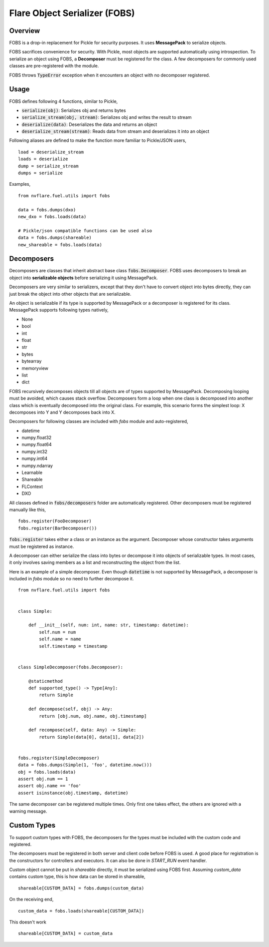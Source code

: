 Flare Object Serializer (FOBS)
==============================


Overview
--------

FOBS is a drop-in replacement for Pickle for security purposes. It uses **MessagePack** to
serialize objects.

FOBS sacrifices convenience for security. With Pickle, most objects are supported
automatically using introspection. To serialize an object using FOBS, a **Decomposer**
must be registered for the class. A few decomposers for commonly used classes are
pre-registered with the module.

FOBS throws :code:`TypeError` exception when it encounters an object with no decomposer
registered.

Usage
-----

FOBS defines following 4 functions, similar to Pickle,

* :code:`serialize(obj)`: Serializes obj and returns bytes
* :code:`serialize_stream(obj, stream)`: Serializes obj and writes the result to stream
* :code:`deserialize(data)`: Deserializes the data and returns an object
* :code:`deserialize_stream(stream)`: Reads data from stream and deserializes it into an object

Following aliases are defined to make the function more familiar to Pickle/JSON users,
::
    load = deserialize_stream
    loads = deserialize
    dump = serialize_stream
    dumps = serialize

Examples,
::

    from nvflare.fuel.utils import fobs

    data = fobs.dumps(dxo)
    new_dxo = fobs.loads(data)

    # Pickle/json compatible functions can be used also
    data = fobs.dumps(shareable)
    new_shareable = fobs.loads(data)

Decomposers
-----------

Decomposers are classes that inherit abstract base class :code:`fobs.Decomposer`. FOBS
uses decomposers to break an object into **serializable objects** before serializing it
using MessagePack.

Decomposers are very similar to serializers, except that they don't have to convert object
into bytes directly, they can just break the object into other objects that are serializable.

An object is serializable if its type is supported by MessagePack or a decomposer is
registered for its class. MessagePack supports following types natively,

* None
* bool
* int
* float
* str
* bytes
* bytearray
* memoryview
* list
* dict

FOBS recursively decomposes objects till all objects are of types supported by MessagePack.
Decomposing looping must be avoided, which causes stack overflow. Decomposers form a loop
when one class is decomposed into another class which is eventually decomposed into the
original class. For example, this scenario forms the simplest loop: X decomposes into Y
and Y decomposes back into X.

Decomposers for following classes are included with `fobs` module and auto-registered,

* datetime
* numpy.float32
* numpy.float64
* numpy.int32
* numpy.int64
* numpy.ndarray
* Learnable
* Shareable
* FLContext
* DXO

All classes defined in :code:`fobs/decomposers` folder are automatically registered.
Other decomposers must be registered manually like this,

::

    fobs.register(FooDecomposer)
    fobs.register(BarDecomposer())


:code:`fobs.register` takes either a class or an instance as the argument. Decomposer whose
constructor takes arguments must be registered as instance.

A decomposer can either serialize the class into bytes or decompose it into objects of
serializable types. In most cases, it only involves saving members as a list and reconstructing
the object from the list.

Here is an example of a simple decomposer. Even though :code:`datetime` is not supported
by MessagePack, a decomposer is included in `fobs` module so no need to further decompose it.

::

    from nvflare.fuel.utils import fobs


    class Simple:

        def __init__(self, num: int, name: str, timestamp: datetime):
            self.num = num
            self.name = name
            self.timestamp = timestamp


    class SimpleDecomposer(fobs.Decomposer):

        @staticmethod
        def supported_type() -> Type[Any]:
            return Simple

        def decompose(self, obj) -> Any:
            return [obj.num, obj.name, obj.timestamp]

        def recompose(self, data: Any) -> Simple:
            return Simple(data[0], data[1], data[2])


    fobs.register(SimpleDecomposer)
    data = fobs.dumps(Simple(1, 'foo', datetime.now()))
    obj = fobs.loads(data)
    assert obj.num == 1
    assert obj.name == 'foo'
    assert isinstance(obj.timestamp, datetime)


The same decomposer can be registered multiple times. Only first one takes effect, the others
are ignored with a warning message.

Custom Types
------------

To support custom types with FOBS, the decomposers for the types must be included
with the custom code and registered.

The decomposers must be registered in both server and client code before FOBS is used.
A good place for registration is the constructors for controllers and executors. It
can also be done in `START_RUN` event handler.

Custom object cannot be put in `shareable` directly,
it must be serialized using FOBS first. Assuming `custom_data` contains custom type,
this is how data can be stored in shareable,
::
    shareable[CUSTOM_DATA] = fobs.dumps(custom_data)
On the receiving end,
::
    custom_data = fobs.loads(shareable[CUSTOM_DATA])

This doesn't work
::
    shareable[CUSTOM_DATA] = custom_data
